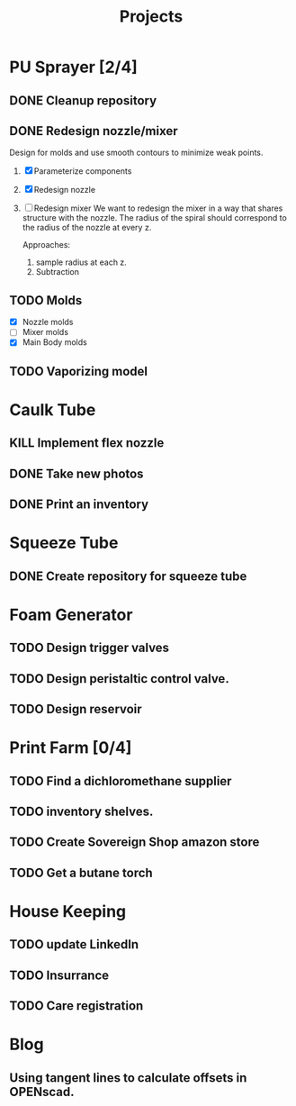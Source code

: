 #+TITLE: Projects

* PU Sprayer [2/4]
DEADLINE: <2021-11-22 Mon>
** DONE Cleanup repository
SCHEDULED: <2022-03-23 Wed>
** DONE Redesign nozzle/mixer
SCHEDULED: <2022-03-23 Wed>
Design for molds and use smooth contours to minimize weak points.

1. [X] Parameterize components
2. [X] Redesign nozzle
3. [ ] Redesign mixer
  We want to redesign the mixer in a way that shares
  structure with the nozzle. The radius of the spiral
  should correspond to the radius of the nozzle at every z.

  Approaches:
   1. sample radius at each z.
   2. Subtraction

** TODO Molds
SCHEDULED: <2022-03-23 Wed>
- [X] Nozzle molds
- [ ] Mixer molds
- [X] Main Body molds
** TODO Vaporizing model
* Caulk Tube
** KILL Implement flex nozzle
:LOGBOOK:
CLOCK: [2022-01-14 Fri 12:08]--[2022-01-16 Sun 16:03] => 51:55
:END:
** DONE Take new photos
SCHEDULED: <2022-01-23 Sun>
** DONE Print an inventory
SCHEDULED: <2022-02-28 Mon>
* Squeeze Tube
** DONE Create repository for squeeze tube
* Foam Generator
** TODO Design trigger valves
SCHEDULED: <2022-03-15 Tue>
** TODO Design peristaltic control valve.
SCHEDULED: <2022-03-15 Tue>
** TODO Design reservoir
SCHEDULED: <2022-03-15 Tue>
* Print Farm [0/4]
** TODO Find a dichloromethane supplier
SCHEDULED: <2022-03-14 Mon>
** TODO inventory shelves.
** TODO Create Sovereign Shop amazon store
SCHEDULED: <2022-03-14 Mon>
** TODO Get a butane torch
* House Keeping
** TODO update LinkedIn
SCHEDULED: <2022-03-20 Sun>
** TODO Insurrance
SCHEDULED: <2022-03-20 Sun>
** TODO Care registration
SCHEDULED: <2022-03-20 Sun>
* Blog
** Using tangent lines to calculate offsets in OPENscad.
